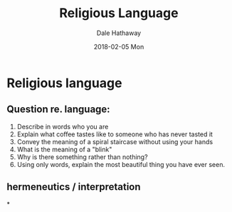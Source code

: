 #+Author: Dale Hathaway
#+Title: Religious Language
#+Date: 2018-02-05 Mon
#+Email: hathawayd@winthrop.edu
#+OPTIONS: org-reveal-title-slide:"%t"
#+OPTIONS: reveal_width:1000 reveal_height:800 
#+REVEAL_MARGIN: 0.1
#+REVEAL_MIN_SCALE: 0.5
#+REVEAL_MAX_SCALE: 2
#+REVEAL_HLEVEL: 1
#+OPTIONS: toc:1 num:nil
#+REVEAL_HEAD_PREAMBLE: <meta name="description" content="Org-Reveal">
#+REVEAL_POSTAMBLE: <p> Created by Dale Hathaway. </p>
#+REVEAL_PLUGINS: (markdown notes)
#+REVEAL_ROOT: ../../reveal.js
#+REVEAL_THEME: beige
* Religious language 
** Question re. language:

1. Describe in words who you are
2. Explain what coffee tastes like to someone who has never tasted it
3. Convey the meaning of a spiral staircase without using your hands
4. What is the meaning of a "blink"
5. Why is there something rather than nothing?
6. Using only words, explain the most beautiful thing you have ever seen.
** hermeneutics / interpretation
    :PROPERTIES:
    :reveal_background: https://drive.google.com/uc?export=view&id=11KtvsOR4wCkztxg1FVlut6nXWhYtFBKs
    :reveal_background_trans: slide
    :reveal_background_size: 700px 
    :END:
*
